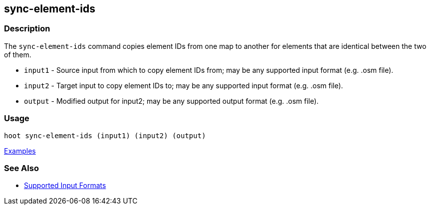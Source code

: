 [[sync-element-ids]]
== sync-element-ids

=== Description

The `sync-element-ids` command copies element IDs from one map to another for elements that are identical between the two of them.

* `input1` - Source input from which to copy element IDs from; may be any supported input format (e.g. .osm file).
* `input2` - Target input to copy element IDs to; may be any supported input format (e.g. .osm file).
* `output` - Modified output for input2; may be any supported output format (e.g. .osm file).

=== Usage

--------------------------------------
hoot sync-element-ids (input1) (input2) (output)
--------------------------------------

https://github.com/ngageoint/hootenanny/blob/master/docs/user/CommandLineExamples.asciidoc#copy-element-ids-from-one-map-to-another-where-identical-elements-are-found-between-them[Examples]

=== See Also

* https://github.com/ngageoint/hootenanny/blob/master/docs/user/SupportedDataFormats.asciidoc#applying-changes-1[Supported Input Formats]

